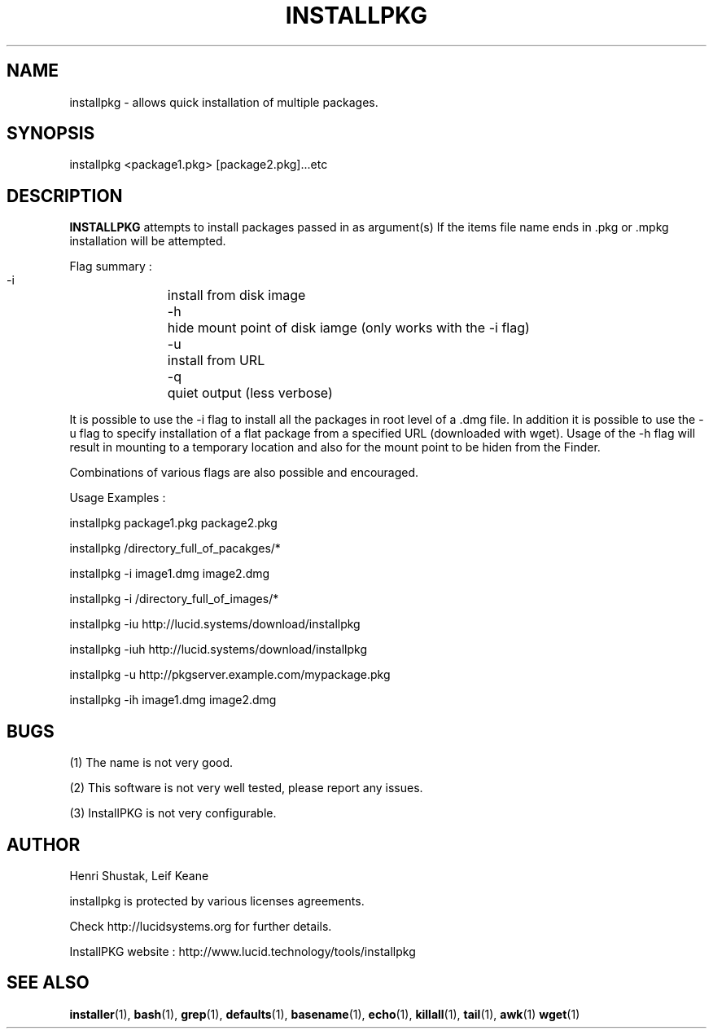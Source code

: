 .\" Process this file with
.\" groff -Tascii -man /path/tosource/installpkg.1 > outputfile.1
.\"
.TH INSTALLPKG 1 "1 November 2011"
.SH NAME
installpkg - allows quick installation of multiple packages.
.SH SYNOPSIS
installpkg <package1.pkg> [package2.pkg]...etc
.SH DESCRIPTION
.B
INSTALLPKG
attempts to install packages passed in as argument(s) 
If the items file name ends in .pkg or .mpkg installation will be attempted.

Flag summary : 
 -i		install from disk image
 -h		hide mount point of disk iamge (only works with the -i flag)
 -u		install from URL
 -q		quiet output (less verbose)
 
It is possible to use the -i flag to install all the packages in 
root level of a .dmg file. In addition it is possible to use the -u
flag to specify installation of a flat package from a specified
URL (downloaded with wget). Usage of the -h flag will result in
mounting to a temporary location and also for the mount point
to be hiden from the Finder. 

Combinations of various flags are also possible and encouraged.

Usage Examples :

   installpkg package1.pkg package2.pkg

   installpkg /directory_full_of_pacakges/*

   installpkg -i image1.dmg image2.dmg

   installpkg -i /directory_full_of_images/*
   
   installpkg -iu http://lucid.systems/download/installpkg
   
   installpkg -iuh http://lucid.systems/download/installpkg
   
   installpkg -u http://pkgserver.example.com/mypackage.pkg

   installpkg -ih image1.dmg image2.dmg

.SH BUGS
(1)
The name is not very good.

(2)
This software is not very well tested, please report any issues.

(3)
InstallPKG is not very configurable.


.SH AUTHOR
Henri Shustak, Leif Keane

installpkg is protected by various licenses agreements.

Check http://lucidsystems.org for further details.

InstallPKG website : http://www.lucid.technology/tools/installpkg

.SH "SEE ALSO"
.BR installer (1),
.BR bash (1),
.BR grep (1),
.BR defaults (1),
.BR basename (1),
.BR echo (1),
.BR killall (1),
.BR tail (1),
.BR awk (1)
.BR wget (1)